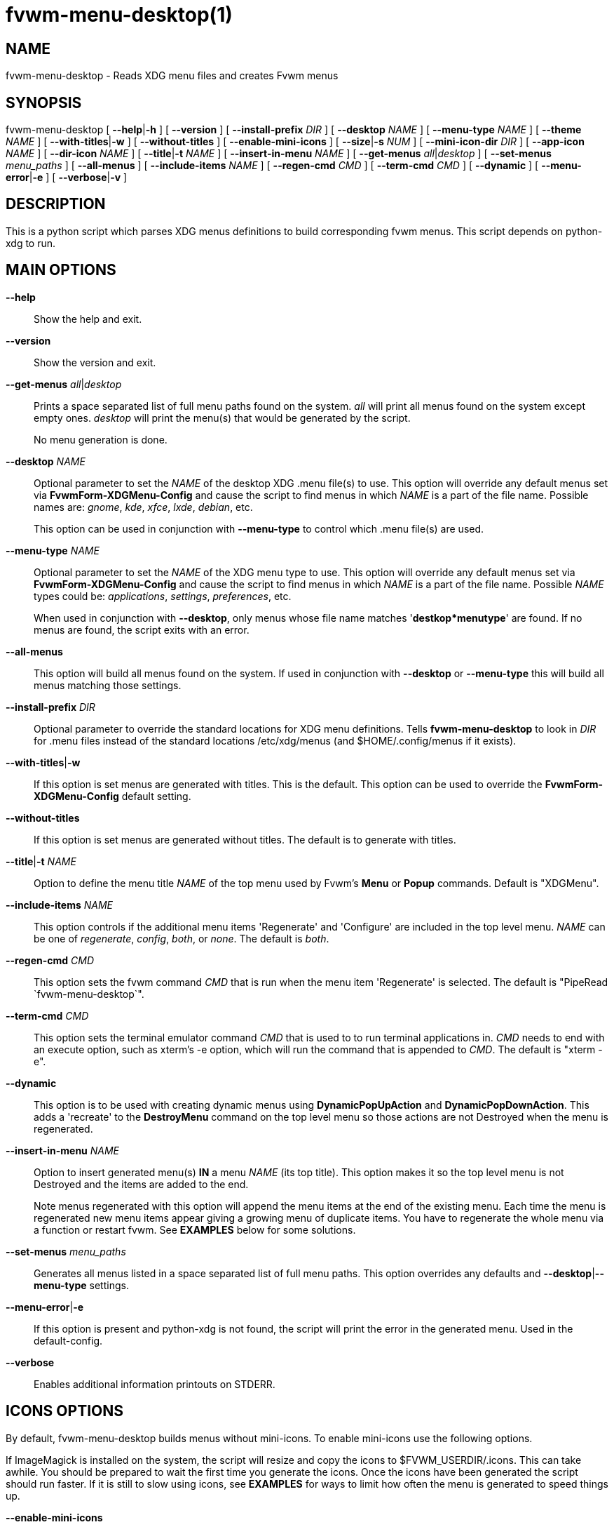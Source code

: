 = fvwm-menu-desktop(1)

== NAME

fvwm-menu-desktop - Reads XDG menu files and creates Fvwm menus

== SYNOPSIS

fvwm-menu-desktop [ *--help*|*-h* ] [ *--version* ] [
*--install-prefix* _DIR_ ] [ *--desktop* _NAME_ ] [ *--menu-type* _NAME_
] [ *--theme* _NAME_ ] [ *--with-titles*|*-w* ] [ *--without-titles* ]
[ *--enable-mini-icons* ] [ *--size*|*-s* _NUM_ ] [ *--mini-icon-dir*
_DIR_ ] [ *--app-icon* _NAME_ ] [ *--dir-icon* _NAME_ ] [
*--title*|*-t* _NAME_ ] [ *--insert-in-menu* _NAME_ ] [ *--get-menus*
_all_|_desktop_ ] [ *--set-menus* _menu_paths_ ] [ *--all-menus* ] [
*--include-items* _NAME_ ] [ *--regen-cmd* _CMD_ ] [ *--term-cmd* _CMD_
] [ *--dynamic* ] [ *--menu-error*|*-e* ] [ *--verbose*|*-v* ]

== DESCRIPTION

This is a python script which parses XDG menus definitions to build
corresponding fvwm menus. This script depends on python-xdg to run.

== MAIN OPTIONS

*--help*::
  Show the help and exit.
*--version*::
  Show the version and exit.
*--get-menus* _all_|_desktop_::
  Prints a space separated list of full menu paths found on the system.
  _all_ will print all menus found on the system except empty ones.
  _desktop_ will print the menu(s) that would be generated by the
  script.
+
No menu generation is done.

*--desktop* _NAME_::
  Optional parameter to set the _NAME_ of the desktop XDG .menu file(s)
  to use. This option will override any default menus set via
  *FvwmForm-XDGMenu-Config* and cause the script to find menus in which
  _NAME_ is a part of the file name. Possible names are: _gnome_, _kde_,
  _xfce_, _lxde_, _debian_, etc.
+
This option can be used in conjunction with *--menu-type* to control
which .menu file(s) are used.

*--menu-type* _NAME_::
  Optional parameter to set the _NAME_ of the XDG menu type to use. This
  option will override any default menus set via
  *FvwmForm-XDGMenu-Config* and cause the script to find menus in which
  _NAME_ is a part of the file name. Possible _NAME_ types could be:
  _applications_, _settings_, _preferences_, etc.
+
When used in conjunction with *--desktop*, only menus whose file name
matches '*destkop*menutype*' are found. If no menus are found, the
script exits with an error.

*--all-menus*::
  This option will build all menus found on the system. If used in
  conjunction with *--desktop* or *--menu-type* this will build all
  menus matching those settings.
*--install-prefix* _DIR_::
  Optional parameter to override the standard locations for XDG menu
  definitions. Tells *fvwm-menu-desktop* to look in _DIR_ for .menu
  files instead of the standard locations /etc/xdg/menus (and
  $HOME/.config/menus if it exists).
*--with-titles*|*-w*::
  If this option is set menus are generated with titles. This is the
  default. This option can be used to override the
  *FvwmForm-XDGMenu-Config* default setting.
*--without-titles*::
  If this option is set menus are generated without titles. The default
  is to generate with titles.
*--title*|*-t* _NAME_::
  Option to define the menu title _NAME_ of the top menu used by Fvwm's
  *Menu* or *Popup* commands. Default is "XDGMenu".
*--include-items* _NAME_::
  This option controls if the additional menu items 'Regenerate' and
  'Configure' are included in the top level menu. _NAME_ can be one of
  _regenerate_, _config_, _both_, or _none_. The default is _both_.
*--regen-cmd* _CMD_::
  This option sets the fvwm command _CMD_ that is run when the menu item
  'Regenerate' is selected. The default is "PipeRead
  `fvwm-menu-desktop`".
*--term-cmd* _CMD_::
  This option sets the terminal emulator command _CMD_ that is used to
  to run terminal applications in. _CMD_ needs to end with an execute
  option, such as xterm's -e option, which will run the command that is
  appended to _CMD_. The default is "xterm -e".
*--dynamic*::
  This option is to be used with creating dynamic menus using
  *DynamicPopUpAction* and *DynamicPopDownAction*. This adds a
  'recreate' to the *DestroyMenu* command on the top level menu so those
  actions are not Destroyed when the menu is regenerated.
*--insert-in-menu* _NAME_::
  Option to insert generated menu(s) *IN* a menu _NAME_ (its top title).
  This option makes it so the top level menu is not Destroyed and the
  items are added to the end.
+
Note menus regenerated with this option will append the menu items at
the end of the existing menu. Each time the menu is regenerated new menu
items appear giving a growing menu of duplicate items. You have to
regenerate the whole menu via a function or restart fvwm. See *EXAMPLES*
below for some solutions.

*--set-menus* _menu_paths_::
  Generates all menus listed in a space separated list of full menu
  paths. This option overrides any defaults and
  **--desktop**|*--menu-type* settings.
*--menu-error*|*-e*::
  If this option is present and python-xdg is not found, the script will
  print the error in the generated menu. Used in the default-config.
*--verbose*::
  Enables additional information printouts on STDERR.

== ICONS OPTIONS

By default, fvwm-menu-desktop builds menus without mini-icons. To
enable mini-icons use the following options.

If ImageMagick is installed on the system, the script will resize and
copy the icons to $FVWM_USERDIR/.icons. This can take awhile. You should
be prepared to wait the first time you generate the icons. Once the
icons have been generated the script should run faster. If it is still
to slow using icons, see *EXAMPLES* for ways to limit how often the menu
is generated to speed things up.

*--enable-mini-icons*::
  This option enables mini-icons in the menus. If set, 24x24 mini-icons
  are used. If the specified icon isn't that size it will be converted
  if *ImageMagick* is installed and saved in $HOME/.fvwm/icons or to the
  directory specified with --mini-icon-dir option. Otherwise no icon
  appears in the menu for that entry. With most distributions, all the
  menu entries will have mini-icons appropriate to the application.
*--theme* _NAME_::
  Defines the used icon theme. Default is _gnome_ but all others found
  in /usr/share/icons could be used except the _hicolor_ theme because
  it's the default fallback theme if no icon is found.
*--size*|*-s* _NUM_::
  If --enable-mini-icons is used the _size_ of the icons can changed
  with this parameter. Default is 24.
*--mini-icon-dir* _DIR_::
  When the right size mini-icon isn't available, fvwm-menu-desktop
  creates icons with the right size in $HOME/.fvwm/icons. If you don't
  want to use the default directory, $HOME/.fvwm/icons, use this option
  to specify a different folder.
*--app-icon* _NAME_::
  Sets the default application icon if no others are found. Default is
  'gnome-applications'.
*--dir-icon* _NAME_::
  Sets the default directory icon if no others are found. Default is
  'gnome-fs-directory'.

== USAGE

*fvwm-menu-desktop* outputs XDG .menu files in the syntax of fvwm menus.
When *fvwm-menu-desktop* is run with no options, it will load defaults
from the *FvwmForm-XDGMenu-Config* file (see below) then search your
system for suitable menu file(s). To see which menus are available on
your system run:

....
fvwm-menu-desktop --get-menus all
....

If no menus are found you may not have any installed on your system. By
default menus are stored as *.menu files in /etc/xdg/menus,
$HOME/.config/menus or the location set in $XDG_MENU_PREFIX. You can use
*--install-prefix* to specify another location search for menus.

Though a combination of command line options and the
*FvwmForm-XDGMenu-Config* settings, *fvwm-menu-desktop* can generate any
combination of the menus found. To get a list of what menu(s) would be
generated use the *--get-menus* _desktop_ option. The following will
list all menus generated if *fvwm-menu-desktop* was run with no options.

....
fvwm-menu-desktop --get-menus desktop
....

*fvwm-menu-desktop* determines which menu(s) to generate as follows

If no config file is found, all menus will be weighted and the script
will generate the best (highest weight) menu found.

If a config file is found (and override options are not used) the script
will generate all menus selected in *FvwmForm-XDGMenu-Config*.

*--desktop*, *--menu-type*, *--set-menus* and *--all-menus* will
override any menus selected in *FvwmForm-XDGMenu-Config*.

*--desktop* and *--menu-type* will only include menus whose name matches
'*desktop*menutype*'. If used with *--all-menus*, all matching menus are
generated. If used without *--all-menus*, only the highest weighted menu
is generated.

*--set-menus* generates menus from the list of full path menu file
names.

*--all-menus* by itself will generate all menus found.

By default *fvwm-menu-desktop* will generate a menu whose top level name
is "XDGMenu". To tell fvwm to read the output of *fvwm-menu-desktop* to
create the menu XDGMenu add the following to your fvwm config file:

....
PipeRead 'fvwm-menu-desktop'
....

*Warning:* Depending on the options used this command may be slow and
fvwm will pause until this command is complete. See *EXAMPLES* below for
more details and possible workarounds.

Once the menu is generated you can open the menu by using the command
"Menu XDGMenu". You can also include this in the MenuFvwmRoot menu by:

....
AddToMenu MenuFvwmRoot "XDG Menu" Popup XDGMenu
....

*fvwm-menu-desktop* can be configured though both command line options
and a *FvwmForm* GUI to customize the menu(s) that get generated.

== GUI

*FvwmForm-XDGMenu-Config* is a *FvwmForm* interface that can be used to
configure the defaults for *fvwm-menu-desktop*. You can access this from
the "Configure" item in the top level menu that is generated or run the
following from within *FvwmConsole*

....
Module FvwmPerl -l fvwm-menu-desktop-config.fpl
....

This form can be used to select which menu(s) get generated by default
along with setting many (but not all) of the available options. When you
click "Save Settings" the form will write a config file located at
$FVWM_USERDIR/.FvwmForm-XDGMenu-Config that *fvwm-menu-desktop* will
parse for defaults when run.

See the help inside of *FvwmForm-XDGMenu-Config* for more information.

== EXAMPLES

There are many ways to setup when fvwm runs *fvwm-menu-desktop* to
generate the menu. One method is to just generate the menu when fvwm
loads and then use the GUI config tool to change any options. To do this
you only need to add the following to the fvwm config file:

....
AddToMenu MenuFvwmRoot "XDG Menu" Popup XDGMenu PipeRead
'fvwm-menu-desktop'
....

The menu is created once when fvwm loads. Since menu creation can
sometimes be slow, this could cause fvwm to take longer to load than one
wants.

The menu is only generated when fvwm starts. If software is installed or
removed you will have to select the 'Regenerate' option to rebuild the
menu.

One way to speed things up is to save the menu in a file and only
generate the menu when 'Regenerate' is selected. To do this use
*--regen-cmd* to call a custom function and write the menu to a file
using a command like

....
fvwm-menu-desktop --regen-cmd XDGRegen > $FVWM_USERDIR/.XDGMenu
....

Then add the following to the fvwm config file to define the function
XDGRegen. The second to last line will generate the menu if the menu
file doesn't exist when fvwm starts.

....
DestroyFunc XDGRegen
AddToFunc   XDGRegen
+ I PipeRead 'fvwm-menu-desktop --regen-cmd XDGRegen > \
    $[FVWM_USERDIR]/.XDGMenu; echo "Nop"'
+ I Read $[FVWM_USERDIR]/.XDGMenu

Test (!f $[FVWM_USERDIR]/.XDGMenu) XDGRegen Read $[FVWM_USERDIR]/.XDGMenu
....

Besides creating a top level menu, *fvwm-menu-desktop* can insert the
menu into an existing menu using the *--insert-in-menu* option. For
example one could create the menu MenuFvwmRoot and include the XDG items
at the end.

....
DestroyMenu MenuFvwmRoot
AddToMenu   MenuFvwmRoot "Fvwm" Title
+ "Item1" Action1 ...
+ "ItemN" ActionN
+ "" Nop

PipeRead 'fvwm-menu-desktop --insert-in-menu MenuFvwmRoot'
....

In this case the menu items are inserted at the end of the MenuFvwmRoot
menu. If no items are in the menu, this menu becomes MenuFvwmRoot. The
problem here is, that you have to restart fvwm or rebuild the whole menu
to Regenerate it because menu items cannot be removed. To do this you
could use a function like

....
DestroyFunc XDGRegen
AddToFunc   XDGRegen
+ I DestroyMenu MenuFvwmRoot
+ I AddToMenu MenuFvwmRoot "Fvwm" Title
+ I AddToMenu MenuFvwmRoot "Item1" Action1 ...
+ I AddToMenu MenuFvwmRoot "ItemN" ActionN
+ I AddToMenu MenuFvwmRoot "" Nop
+ I PipeRead 'fvwm-menu-desktop --insert-in-menu MenuFvwmRoot \
    --regen-cmd XDGRegen'
....

Fvwm can also create menus dynamically by using *DynamicPopUpAction*
and/or *DynamicPopDownAction*. These commands when used with a Menu will
run a Function when the menu is opened. For example one could create the
menu XDGMenu when it is opened using

....
AddToMenu XDGMenu "XDGMenu" Title
+ DynamicPopUpAction PipeRead 'fvwm-menu-desktop'
....

This will create the menu when it is opened. One issue here is it will
only create the menu the first time it is opened, and you still have to
Regenerate the menu to see any changes. To create the menu each time it
is open used the *--dynamic* option

....
AddToMenu XDGMenu "XDGMenu" Title
+ DynamicPopUpAction PipeRead 'fvwm-menu-desktop \
    --dynamic --include-items config'
+ DynamicPopDownAction DestroyMenu recreate XDGMenu
....

This will now Destroy the menu when it closed so it can be rebuilt the
next time it is opened. The recreate flag doesn't completely destroy the
menu keeping the DynamicPopUpAction and DynamicPopDownAction actions.
The *--dynamic* flag includes the recreate option in the generated
menus.

To insert a menu into MenuFvwmRoot and still be dynamic you need to use
a function that generates the whole menu. For example

....
DestroyFunc GenRootMenu
AddToFunc GenRootMenu
+ I DestroyMenu recreate MenuFvwmRoot
+ I AddToMenu MenuFvwmRoot "Fvwm" Title
+ I AddToMenu MenuFvwmRoot "Item1" Action1 ...
+ I AddToMenu MenuFvwmRoot "ItemN" ActionN
+ I AddToMenu MenuFvwmRoot "" Nop
+ PipeRead `fvwm-menu-desktop --insert-in-menu MenuFvwmRoot \
    --include-items config`

AddToMenu MenuFvwmRoot "Fvwm" Title
+ DynamicPopUpAction GenRootMenu
+ DynamicPopDownAction DestroyMenu recreate MenuFvwmRoot
....

== BUGS

The whole process of creating menus from files is slow. Otherwise report
bugs to the fvwm-workers mailing list <fvwm-workers@fvwm.org>.

== AUTHORS

This script is based on fvwm-xdg-menu.py written by Piotr Zielinski
(http://www.cl.cam.ac.uk/~pz215/) who assigned Licence: GPL 2 Date:
03.12.2005.

The script was reworked to replace the existing fvwm-menu-desktop perl
script by the fvwm-workers.

== COPYING

The script is distributed by the same terms as fvwm itself. See GNU
General Public License for details.
